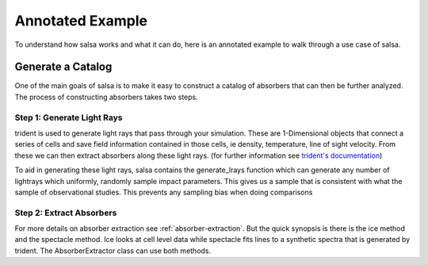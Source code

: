 .. _annotated-example:

Annotated Example
==================

To understand how salsa works and what it can do, here is an annotated example
to walk through a use case of salsa.

.. _catalog-generation:

Generate a Catalog
-------------------

One of the main goals of salsa is to make it easy to construct a catalog of
absorbers that can then be further analyzed. The process of constructing absorbers
takes two steps.

Step 1: Generate Light Rays
^^^^^^^^^^^^^^^^^^^^^^^^^^^^

trident is used to generate light rays that pass through your simulation. These
are 1-Dimensional objects that connect a series of cells and save field information
contained in those cells, ie density, temperature, line of sight velocity.
From these we can then extract absorbers along these light rays. (for further
information see `trident's documentation <https://trident.readthedocs.io/>`_)

To aid in generating these light rays, salsa contains the generate_lrays function
which can generate any number of lightrays which uniformly, randomly sample
impact parameters. This gives us a sample that is consistent with what the sample
of observational studies. This prevents any sampling bias when doing comparisons


Step 2: Extract Absorbers
^^^^^^^^^^^^^^^^^^^^^^^^^^

For more details on absorber extraction see :ref:`absorber-extraction`. But the
quick synopsis is there is the ice method and the spectacle method. Ice looks at
cell level data while spectacle fits lines to a synthetic spectra that is generated
by trident. The AbsorberExtractor class can use both methods.
